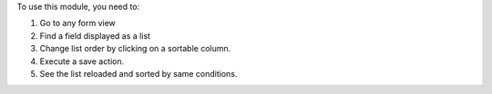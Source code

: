 To use this module, you need to:

#. Go to any form view
#. Find a field displayed as a list
#. Change list order by clicking on a sortable column.
#. Execute a save action.
#. See the list reloaded and sorted by same conditions.
